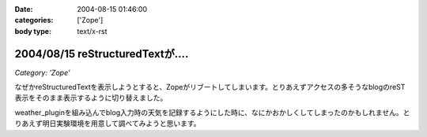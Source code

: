 :date: 2004-08-15 01:46:00
:categories: ['Zope']
:body type: text/x-rst

=================================
2004/08/15 reStructuredTextが‥‥
=================================

*Category: 'Zope'*

なぜかreStructuredTextを表示しようとすると、Zopeがリブートしてしまいます。とりあえずアクセスの多そうなblogのreST表示をそのまま表示するように切り替えました。

weather_pluginを組み込んでblog入力時の天気を記録するようにした時に、なにかおかしくしてしまったのかもしれません。とりあえず明日実験環境を用意して調べてみようと思います。



.. :extend type: text/plain
.. :extend:

